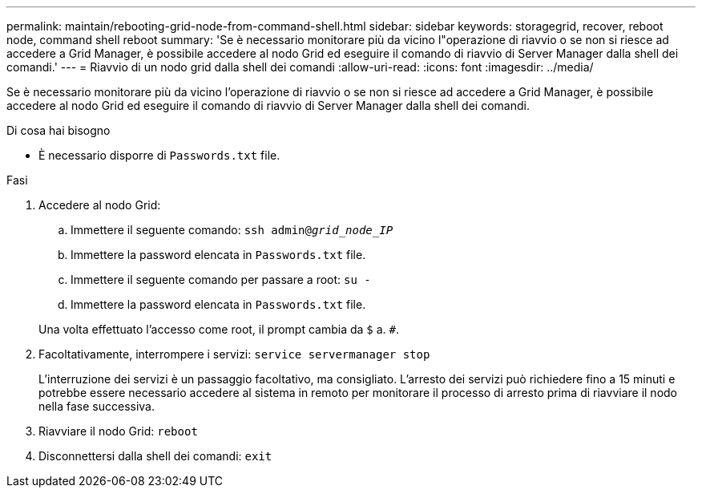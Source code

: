 ---
permalink: maintain/rebooting-grid-node-from-command-shell.html 
sidebar: sidebar 
keywords: storagegrid, recover, reboot node, command shell reboot 
summary: 'Se è necessario monitorare più da vicino l"operazione di riavvio o se non si riesce ad accedere a Grid Manager, è possibile accedere al nodo Grid ed eseguire il comando di riavvio di Server Manager dalla shell dei comandi.' 
---
= Riavvio di un nodo grid dalla shell dei comandi
:allow-uri-read: 
:icons: font
:imagesdir: ../media/


[role="lead"]
Se è necessario monitorare più da vicino l'operazione di riavvio o se non si riesce ad accedere a Grid Manager, è possibile accedere al nodo Grid ed eseguire il comando di riavvio di Server Manager dalla shell dei comandi.

.Di cosa hai bisogno
* È necessario disporre di `Passwords.txt` file.


.Fasi
. Accedere al nodo Grid:
+
.. Immettere il seguente comando: `ssh admin@_grid_node_IP_`
.. Immettere la password elencata in `Passwords.txt` file.
.. Immettere il seguente comando per passare a root: `su -`
.. Immettere la password elencata in `Passwords.txt` file.


+
Una volta effettuato l'accesso come root, il prompt cambia da `$` a. `#`.

. Facoltativamente, interrompere i servizi: `service servermanager stop`
+
L'interruzione dei servizi è un passaggio facoltativo, ma consigliato. L'arresto dei servizi può richiedere fino a 15 minuti e potrebbe essere necessario accedere al sistema in remoto per monitorare il processo di arresto prima di riavviare il nodo nella fase successiva.

. Riavviare il nodo Grid: `reboot`
. Disconnettersi dalla shell dei comandi: `exit`


